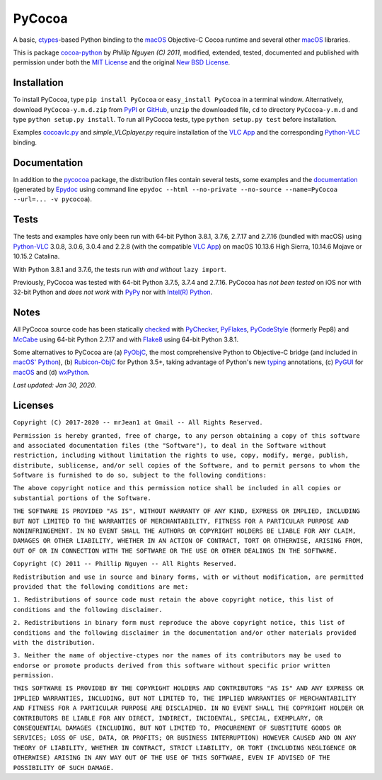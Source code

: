 
=======
PyCocoa
=======

A basic, ctypes_-based Python binding to the macOS_ Objective-C Cocoa
runtime and several other macOS_ libraries.

This is package `cocoa-python`_ by *Phillip Nguyen (C) 2011*, modified,
extended, tested, documented and published with permission under both
the `MIT License`_ and the original `New BSD License`_.

Installation
============

To install PyCocoa, type ``pip install PyCocoa`` or ``easy_install PyCocoa``
in a terminal window.  Alternatively, download ``PyCocoa-y.m.d.zip`` from
PyPI_ or GitHub_, ``unzip`` the downloaded file, ``cd`` to directory
``PyCocoa-y.m.d`` and type ``python setup.py install``.  To run all PyCocoa
tests, type ``python setup.py test`` before installation.

Examples `cocoavlc.py`_ and *simple_VLCplayer.py* require installation of
the `VLC App`_ and the corresponding `Python-VLC`_ binding.

Documentation
=============

In addition to the pycocoa_ package, the distribution files contain several
tests, some examples and the documentation_ (generated by Epydoc_ using command line
``epydoc --html --no-private --no-source --name=PyCocoa --url=... -v pycocoa``).

Tests
=====

The tests and examples have only been run with 64-bit Python 3.8.1, 3.7.6, 2.7.17
and 2.7.16 (bundled with macOS) using `Python-VLC`_ 3.0.8, 3.0.6, 3.0.4 and 2.2.8
(with the compatible `VLC App`_) on macOS 10.13.6 High Sierra, 10.14.6 Mojave or
10.15.2 Catalina.

With Python 3.8.1 and 3.7.6, the tests run *with and without* ``lazy import``.

Previously, PyCocoa was tested with 64-bit Python 3.7.5, 3.7.4 and 2.7.16.
PyCocoa has *not been tested* on iOS nor with 32-bit Python and *does not
work* with PyPy_ nor with `Intel(R) Python`_.


Notes
=====

All PyCocoa source code has been statically checked_ with PyChecker_,
PyFlakes_, PyCodeStyle_ (formerly Pep8) and McCabe_ using 64-bit Python
2.7.17 and with Flake8_ using 64-bit Python 3.8.1.

Some alternatives to PyCocoa are (a) PyObjC_, the most comprehensive Python
to Objective-C bridge (and included in `macOS' Python`_), (b) `Rubicon-ObjC`_
for Python 3.5+, taking advantage of Python's new typing_ annotations, (c)
PyGUI_ for macOS_ and (d) wxPython_.

*Last updated: Jan 30, 2020.*

.. image:: https://Img.Shields.io/pypi/pyversions/PyCocoa.svg?label=Python
  :target: https://PyPI.org/project/PyCocoa
.. image:: https://Img.Shields.io/pypi/v/PyCocoa.svg?label=PyPI
  :target: https://PyPI.org/project/PyCocoa
.. image:: https://Img.Shields.io/pypi/wheel/PyCocoa.svg
  :target: https://PyPI.org/project/PyCocoa/#files
.. image:: https://Img.Shields.io/pypi/l/PyCocoa.svg
  :target: https://PyPI.org/project/PyCocoa

.. _checked: https://GitHub.com/ActiveState/code/tree/master/recipes/Python/546532_PyChecker_postprocessor
.. _cocoa-python: https://GitHub.com/phillip-nguyen/cocoa-python
.. _cocoavlc.py: https://GitHub.com/oaubert/python-vlc/tree/master/examples
.. _ctypes: https://Docs.Python.org/2.7/library/ctypes.html
.. _documentation: https://mrJean1.GitHub.io/PyCocoa
.. _Epydoc: https://PyPI.org/project/epydoc
.. _Flake8: https://PyPI.org/project/flake8
.. _GitHub: https://GitHub.com/mrJean1/PyCocoa
.. _Intel(R) Python: https://Software.Intel.com/en-us/distribution-for-python
.. _macOS: https://WikiPedia.org/wiki/MacOS
.. _macOS' Python: https://WikiPedia.org/wiki/PyObjC#History
.. _McCabe: https://PyPI.org/project/mccabe
.. _MIT License: https://OpenSource.org/licenses/MIT
.. _New BSD License: https://OpenSource.org/licenses/BSD-3-Clause
.. _PyChecker: https://PyPI.org/project/pychecker
.. _pycocoa: https://PyPI.org/project/PyCocoa
.. _PyCodeStyle: https://PyPI.org/project/pycodestyle
.. _PyFlakes: https://PyPI.org/project/pyflakes
.. _PyGUI: https://CoSC.Canterbury.AC.NZ/greg.ewing/python_gui
.. _PyObjC: https://PyPI.org/project/pyobjc
.. _PyPI: https://PyPI.org/project/PyCocoa
.. _PyPy: https://PyPy.org
.. _Rubicon-ObjC: https://PyPI.org/project/rubicon-objc
.. _typing: https://Docs.Python.org/3/library/typing.html
.. _Python-VLC: https://PyPI.org/project/python-vlc
.. _VLC App: https://www.VideoLan.org/vlc/download-macosx.html
.. _wxPython: https://wxPython.org/pages/overview/index.html

Licenses
========

``Copyright (C) 2017-2020 -- mrJean1 at Gmail -- All Rights Reserved.``

``Permission is hereby granted, free of charge, to any person obtaining a
copy of this software and associated documentation files (the "Software"),
to deal in the Software without restriction, including without limitation
the rights to use, copy, modify, merge, publish, distribute, sublicense,
and/or sell copies of the Software, and to permit persons to whom the
Software is furnished to do so, subject to the following conditions:``

``The above copyright notice and this permission notice shall be included
in all copies or substantial portions of the Software.``

``THE SOFTWARE IS PROVIDED "AS IS", WITHOUT WARRANTY OF ANY KIND, EXPRESS
OR IMPLIED, INCLUDING BUT NOT LIMITED TO THE WARRANTIES OF MERCHANTABILITY,
FITNESS FOR A PARTICULAR PURPOSE AND NONINFRINGEMENT. IN NO EVENT SHALL
THE AUTHORS OR COPYRIGHT HOLDERS BE LIABLE FOR ANY CLAIM, DAMAGES OR
OTHER LIABILITY, WHETHER IN AN ACTION OF CONTRACT, TORT OR OTHERWISE,
ARISING FROM, OUT OF OR IN CONNECTION WITH THE SOFTWARE OR THE USE OR
OTHER DEALINGS IN THE SOFTWARE.``


``Copyright (C) 2011 -- Phillip Nguyen -- All Rights Reserved.``

``Redistribution and use in source and binary forms, with or without
modification, are permitted provided that the following conditions
are met:``

``1. Redistributions of source code must retain the above copyright
notice, this list of conditions and the following disclaimer.``

``2. Redistributions in binary form must reproduce the above copyright
notice, this list of conditions and the following disclaimer in the
documentation and/or other materials provided with the distribution.``

``3. Neither the name of objective-ctypes nor the names of its
contributors may be used to endorse or promote products derived from
this software without specific prior written permission.``

``THIS SOFTWARE IS PROVIDED BY THE COPYRIGHT HOLDERS AND CONTRIBUTORS
"AS IS" AND ANY EXPRESS OR IMPLIED WARRANTIES, INCLUDING, BUT NOT
LIMITED TO, THE IMPLIED WARRANTIES OF MERCHANTABILITY AND FITNESS
FOR A PARTICULAR PURPOSE ARE DISCLAIMED. IN NO EVENT SHALL THE
COPYRIGHT HOLDER OR CONTRIBUTORS BE LIABLE FOR ANY DIRECT, INDIRECT,
INCIDENTAL, SPECIAL, EXEMPLARY, OR CONSEQUENTIAL DAMAGES (INCLUDING,
BUT NOT LIMITED TO, PROCUREMENT OF SUBSTITUTE GOODS OR SERVICES;
LOSS OF USE, DATA, OR PROFITS; OR BUSINESS INTERRUPTION) HOWEVER
CAUSED AND ON ANY THEORY OF LIABILITY, WHETHER IN CONTRACT, STRICT
LIABILITY, OR TORT (INCLUDING NEGLIGENCE OR OTHERWISE) ARISING IN
ANY WAY OUT OF THE USE OF THIS SOFTWARE, EVEN IF ADVISED OF THE
POSSIBILITY OF SUCH DAMAGE.``
